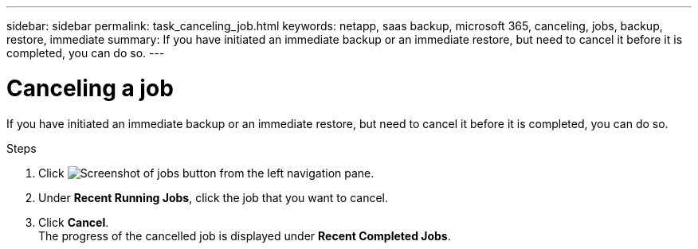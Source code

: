 ---
sidebar: sidebar
permalink: task_canceling_job.html
keywords: netapp, saas backup, microsoft 365, canceling, jobs, backup, restore, immediate
summary: If you have initiated an immediate backup or an immediate restore, but need to cancel it before it is completed, you can do so.
---

= Canceling a job
:toc: macro
:toclevels: 1
:hardbreaks:
:nofooter:
:icons: font
:linkattrs:
:imagesdir: ./media/

[.lead]
If you have initiated an immediate backup or an immediate restore, but need to cancel it before it is completed, you can do so.

.Steps

. Click image:jobs_button.gif[Screenshot of jobs button] from the left navigation pane.
. Under *Recent Running Jobs*, click the job that you want to cancel.
. Click *Cancel*.
  The progress of the cancelled job is displayed under *Recent Completed Jobs*.
